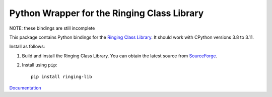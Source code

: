 Python Wrapper for the Ringing Class Library
============================================

.. image:: https://img.shields.io/github/actions/workflow/status/ringing-lib/ringing-lib-python/build.yml?branch=master
   :alt: Build Status
   :target: https://github.com/ringing-lib/ringing-lib-python/actions/workflows/build.yml

.. image:: https://img.shields.io/github/issues/ringing-lib/ringing-lib-python.svg
   :alt: Issues
   :target: https://github.com/ringing-lib/ringing-lib-python/issues

.. image:: https://readthedocs.org/projects/ringing-lib-python/badge/?version=latest
   :alt: Documentation Status
   :target: https://readthedocs.org/projects/ringing-lib-python/?badge=latest

.. image:: https://img.shields.io/pypi/v/ringing-lib.svg
   :alt: Version
   :target: https://pypi.python.org/pypi/ringing-lib/

.. image:: https://img.shields.io/pypi/dm/ringing-lib.svg
   :alt: Downloads
   :target: https://pypi.python.org/pypi/ringing-lib/

.. image:: https://img.shields.io/pypi/pyversions/ringing-lib.svg
   :alt: Supported Python versions
   :target: https://pypi.python.org/pypi/ringing-lib/

.. image:: https://img.shields.io/pypi/implementation/ringing-lib.svg
   :alt: Supported Python implementations
   :target: https://pypi.python.org/pypi/ringing-lib/

.. image:: https://img.shields.io/pypi/status/ringing-lib.svg
   :alt: Development Status
   :target: https://pypi.python.org/pypi/ringing-lib/

.. image:: https://img.shields.io/pypi/format/ringing-lib.svg
   :alt: Download format
   :target: https://pypi.python.org/pypi/ringing-lib/

.. image:: https://img.shields.io/pypi/l/ringing-lib.svg
   :alt: Licence
   :target: https://pypi.python.org/pypi/ringing-lib/

NOTE: these bindings are still incomplete

This package contains Python bindings for the
`Ringing Class Library <http://ringing-lib.github.io/>`_.
It should work with CPython versions 3.8 to 3.11.

Install as follows:

#. Build and install the Ringing Class Library.
   You can obtain the latest source from
   `SourceForge <http://sourceforge.net/p/ringing-lib/code/>`_.

#. Install using ``pip``::
      
      pip install ringing-lib

`Documentation <https://ringing-lib-python.readthedocs.io/>`_
